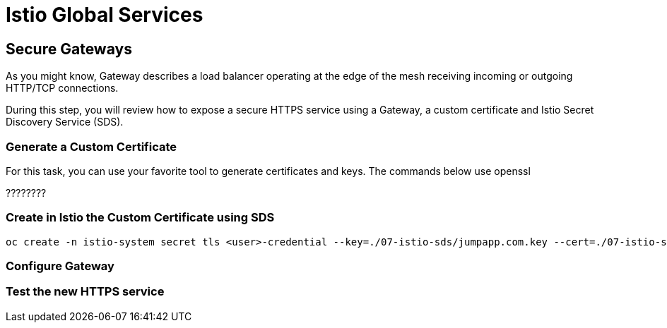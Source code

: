 = Istio Global Services

== Secure Gateways 

As you might know, Gateway describes a load balancer operating at the edge of the mesh receiving incoming or outgoing HTTP/TCP connections.

During this step, you will review how to expose a secure HTTPS service using a Gateway, a custom certificate and Istio Secret Discovery Service (SDS).

=== Generate a Custom Certificate

For this task, you can use your favorite tool to generate certificates and keys. The commands below use openssl

????????

=== Create in Istio the Custom Certificate using SDS

[.console-input]
[source,input,subs="+macros,+attributes"]
----
oc create -n istio-system secret tls <user>-credential --key=./07-istio-sds/jumpapp.com.key --cert=./07-istio-sds/jumpapp.com.crt
----

=== Configure Gateway

=== Test the new HTTPS service

